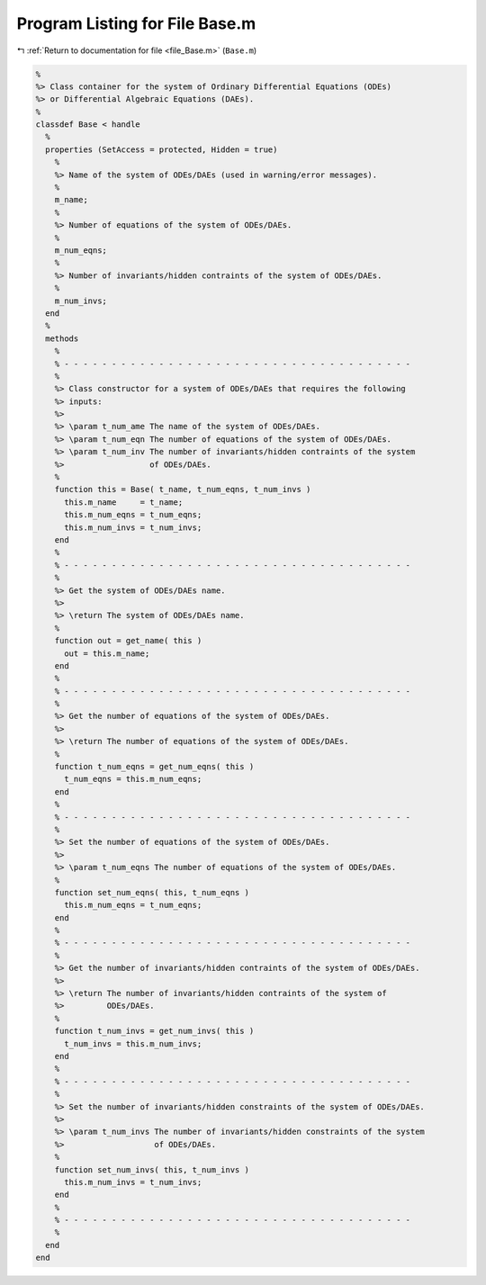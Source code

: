 
.. _program_listing_file_Base.m:

Program Listing for File Base.m
===============================

|exhale_lsh| :ref:`Return to documentation for file <file_Base.m>` (``Base.m``)

.. |exhale_lsh| unicode:: U+021B0 .. UPWARDS ARROW WITH TIP LEFTWARDS

.. code-block:: MATLAB

   %
   %> Class container for the system of Ordinary Differential Equations (ODEs)
   %> or Differential Algebraic Equations (DAEs).
   %
   classdef Base < handle
     %
     properties (SetAccess = protected, Hidden = true)
       %
       %> Name of the system of ODEs/DAEs (used in warning/error messages).
       %
       m_name;
       %
       %> Number of equations of the system of ODEs/DAEs.
       %
       m_num_eqns;
       %
       %> Number of invariants/hidden contraints of the system of ODEs/DAEs.
       %
       m_num_invs;
     end
     %
     methods
       %
       % - - - - - - - - - - - - - - - - - - - - - - - - - - - - - - - - - - - - -
       %
       %> Class constructor for a system of ODEs/DAEs that requires the following
       %> inputs:
       %>
       %> \param t_num_ame The name of the system of ODEs/DAEs.
       %> \param t_num_eqn The number of equations of the system of ODEs/DAEs.
       %> \param t_num_inv The number of invariants/hidden contraints of the system
       %>                  of ODEs/DAEs.
       %
       function this = Base( t_name, t_num_eqns, t_num_invs )
         this.m_name     = t_name;
         this.m_num_eqns = t_num_eqns;
         this.m_num_invs = t_num_invs;
       end
       %
       % - - - - - - - - - - - - - - - - - - - - - - - - - - - - - - - - - - - - -
       %
       %> Get the system of ODEs/DAEs name.
       %>
       %> \return The system of ODEs/DAEs name.
       %
       function out = get_name( this )
         out = this.m_name;
       end
       %
       % - - - - - - - - - - - - - - - - - - - - - - - - - - - - - - - - - - - - -
       %
       %> Get the number of equations of the system of ODEs/DAEs.
       %>
       %> \return The number of equations of the system of ODEs/DAEs.
       %
       function t_num_eqns = get_num_eqns( this )
         t_num_eqns = this.m_num_eqns;
       end
       %
       % - - - - - - - - - - - - - - - - - - - - - - - - - - - - - - - - - - - - -
       %
       %> Set the number of equations of the system of ODEs/DAEs.
       %>
       %> \param t_num_eqns The number of equations of the system of ODEs/DAEs.
       %
       function set_num_eqns( this, t_num_eqns )
         this.m_num_eqns = t_num_eqns;
       end
       %
       % - - - - - - - - - - - - - - - - - - - - - - - - - - - - - - - - - - - - -
       %
       %> Get the number of invariants/hidden contraints of the system of ODEs/DAEs.
       %>
       %> \return The number of invariants/hidden contraints of the system of
       %>         ODEs/DAEs.
       %
       function t_num_invs = get_num_invs( this )
         t_num_invs = this.m_num_invs;
       end
       %
       % - - - - - - - - - - - - - - - - - - - - - - - - - - - - - - - - - - - - -
       %
       %> Set the number of invariants/hidden constraints of the system of ODEs/DAEs.
       %>
       %> \param t_num_invs The number of invariants/hidden constraints of the system
       %>                   of ODEs/DAEs.
       %
       function set_num_invs( this, t_num_invs )
         this.m_num_invs = t_num_invs;
       end
       %
       % - - - - - - - - - - - - - - - - - - - - - - - - - - - - - - - - - - - - -
       %
     end
   end
